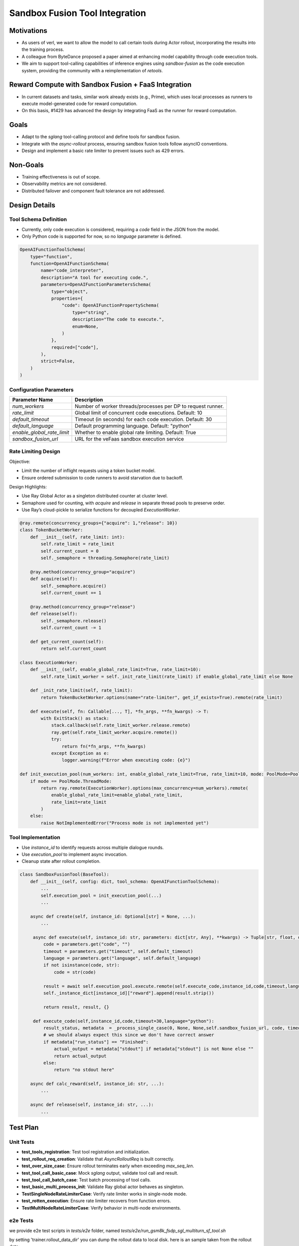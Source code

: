 ===============================
Sandbox Fusion Tool Integration
===============================

Motivations
===========

- As users of verl, we want to allow the model to call certain tools during Actor rollout, incorporating the results into the training process.
- A colleague from ByteDance proposed a paper aimed at enhancing model capability through code execution tools.
- We aim to support tool-calling capabilities of inference engines using `sandbox-fusion` as the code execution system, providing the community with a reimplementation of `retools`.

Reward Compute with Sandbox Fusion + FaaS Integration
=====================================================

- In current datasets and tasks, similar work already exists (e.g., Prime), which uses local processes as runners to execute model-generated code for reward computation.
- On this basis, #1429 has advanced the design by integrating FaaS as the runner for reward computation.

Goals
=====

- Adapt to the `sglang` tool-calling protocol and define tools for sandbox fusion.
- Integrate with the `async-rollout` process, ensuring sandbox fusion tools follow asyncIO conventions.
- Design and implement a basic rate limiter to prevent issues such as 429 errors.

Non-Goals
=========

- Training effectiveness is out of scope.
- Observability metrics are not considered.
- Distributed failover and component fault tolerance are not addressed.

Design Details
==============

Tool Schema Definition
----------------------

- Currently, only code execution is considered, requiring a `code` field in the JSON from the model.
- Only Python code is supported for now, so no `language` parameter is defined.

.. code-block:: python

   OpenAIFunctionToolSchema(
       type="function",
       function=OpenAIFunctionSchema(
           name="code_interpreter",
           description="A tool for executing code.",
           parameters=OpenAIFunctionParametersSchema(
               type="object",
               properties={
                   "code": OpenAIFunctionPropertySchema(
                       type="string",
                       description="The code to execute.",
                       enum=None,
                   )
               },
               required=["code"],
           ),
           strict=False,
       )
   )

Configuration Parameters
--------------------------

+----------------------------+--------------------------------------------------------------+
| Parameter Name             | Description                                                  |
+============================+==============================================================+
| `num_workers`              | Number of worker threads/processes per DP to request runner. |
+----------------------------+--------------------------------------------------------------+
| `rate_limit`               | Global limit of concurrent code executions. Default: 10      |
+----------------------------+--------------------------------------------------------------+
| `default_timeout`          | Timeout (in seconds) for each code execution. Default: 30    |
+----------------------------+--------------------------------------------------------------+
| `default_language`         | Default programming language. Default: "python"              |
+----------------------------+--------------------------------------------------------------+
| `enable_global_rate_limit` | Whether to enable global rate limiting. Default: True        |
+----------------------------+--------------------------------------------------------------+
| `sandbox_fusion_url`       | URL for the veFaas sandbox execution service                 |
+----------------------------+--------------------------------------------------------------+

Rate Limiting Design
-----------------------

Objective:

- Limit the number of inflight requests using a token bucket model.

- Ensure ordered submission to code runners to avoid starvation due to backoff.

Design Highlights:

- Use Ray Global Actor as a singleton distributed counter at cluster level.
  
- Semaphore used for counting, with `acquire` and `release` in separate thread pools to preserve order.
  
- Use Ray’s cloud-pickle to serialize functions for decoupled `ExecutionWorker`.

.. code-block:: python

   @ray.remote(concurrency_groups={"acquire": 1,"release": 10})
   class TokenBucketWorker:
       def __init__(self, rate_limit: int):
           self.rate_limit = rate_limit
           self.current_count = 0
           self._semaphore = threading.Semaphore(rate_limit)

       @ray.method(concurrency_group="acquire")
       def acquire(self):
           self._semaphore.acquire()
           self.current_count += 1

       @ray.method(concurrency_group="release")
       def release(self):
           self._semaphore.release()
           self.current_count -= 1

       def get_current_count(self):
           return self.current_count

   class ExecutionWorker:
       def __init__(self, enable_global_rate_limit=True, rate_limit=10):
           self.rate_limit_worker = self._init_rate_limit(rate_limit) if enable_global_rate_limit else None

       def _init_rate_limit(self, rate_limit):
           return TokenBucketWorker.options(name="rate-limiter", get_if_exists=True).remote(rate_limit)

       def execute(self, fn: Callable[..., T], *fn_args, **fn_kwargs) -> T:
           with ExitStack() as stack:
               stack.callback(self.rate_limit_worker.release.remote)
               ray.get(self.rate_limit_worker.acquire.remote())
               try:
                   return fn(*fn_args, **fn_kwargs)
               except Exception as e:
                   logger.warning(f"Error when executing code: {e}")

   def init_execution_pool(num_workers: int, enable_global_rate_limit=True, rate_limit=10, mode: PoolMode=PoolMode.ThreadMode):
       if mode == PoolMode.ThreadMode:
           return ray.remote(ExecutionWorker).options(max_concurrency=num_workers).remote(
               enable_global_rate_limit=enable_global_rate_limit,
               rate_limit=rate_limit
           )
       else:
           raise NotImplementedError("Process mode is not implemented yet")

Tool Implementation
-------------------

- Use `instance_id` to identify requests across multiple dialogue rounds.
  
- Use `execution_pool` to implement async invocation.
  
- Cleanup state after rollout completion.

.. code-block:: python

   class SandboxFusionTool(BaseTool):
       def __init__(self, config: dict, tool_schema: OpenAIFunctionToolSchema):
           ...
           self.execution_pool = init_execution_pool(...)
           ...

       async def create(self, instance_id: Optional[str] = None, ...):
           ...

        async def execute(self, instance_id: str, parameters: dict[str, Any], **kwargs) -> Tuple[str, float, dict]:
            code = parameters.get("code", "")
            timeout = parameters.get("timeout", self.default_timeout)
            language = parameters.get("language", self.default_language)
            if not isinstance(code, str):
                code = str(code)

            result = await self.execution_pool.execute.remote(self.execute_code,instance_id,code,timeout,language)
            self._instance_dict[instance_id]["reward"].append(result.strip())

            return result, result, {}

        def execute_code(self,instance_id,code,timeout=30,language="python"):
            result_status, metadata  = _process_single_case(0, None, None,self.sandbox_fusion_url, code, timeout, language)
            # we should always expect this since we don't have correct answer
            if metadata["run_status"] == "Finished":
                actual_output = metadata["stdout"] if metadata["stdout"] is not None else ""
                return actual_output
            else:
                return "no stdout here"

       async def calc_reward(self, instance_id: str, ...):
           ...

       async def release(self, instance_id: str, ...):
           ...

Test Plan
=========

Unit Tests
----------

- **test_tools_registration**: Test tool registration and initialization.
- **test_rollout_req_creation**: Validate that `AsyncRolloutReq` is built correctly.
- **test_over_size_case**: Ensure rollout terminates early when exceeding `max_seq_len`.
- **test_tool_call_basic_case**: Mock `sglang` output, validate tool call and result.
- **test_tool_call_batch_case**: Test batch processing of tool calls.
- **test_basic_multi_process_init**: Validate Ray global actor behaves as singleton.
- **TestSingleNodeRateLimiterCase**: Verify rate limiter works in single-node mode.
- **test_rotten_execution**: Ensure rate limiter recovers from function errors.
- **TestMultiNodeRateLimiterCase**: Verify behavior in multi-node environments.

e2e Tests
----------
we provide e2e test scripts in `tests/e2e` folder, named `tests/e2e/run_gsm8k_fsdp_sgl_multiturn_sf_tool.sh`

by setting 'trainer.rollout_data_dir' you can dump the rollout data to local disk. here is an sample taken from the rollout data:

{
  "input": "
  
  system\nYou are a math expert. You are given a question and you need to solve it step by step. Reasoning step by step before any tool call. You should use the `calc_gsm8k_reward` tool after step by step solving the question, before generate final answer at least once and refine your answer if necessary. Put your final answer in the format of `#### <answer>`.\n\n# Tools\n\nYou may call one or more functions to assist with the user query.\n\nYou are provided with function signatures within <tools></tools> XML tags:\n<tools>\n{\"type\": \"function\", \"function\": {\"name\": \"code_interpreter\", \"description\": \"A tool for executing code.\", \"parameters\": {\"type\": \"object\", \"properties\": {\"code\": {\"type\": \"string\", \"description\": \"The code to execute.\", \"enum\": null}}, \"required\": [\"code\"]}, \"strict\": false}}\n</tools>\n\nFor each function call, return a json object with function name and arguments within <tool_call></tool_call> XML tags:\n<tool_call>\n{\"name\": <function-name>, \"arguments\": <args-json-object>}\n</tool_call>\n
  
  user\nJohn gets a bonus that's the same percentage every year.  Last year he made $100,000 and got a $10,000 bonus.  This year he makes $200,000.  How much will John make this year when adding both his total pay and bonus together? Let's think step by step and output the final answer after `####`.\n
  
  assistant\n",
  "output": "assistant\n<think>\nOkay, let's see. John gets a bonus that's the same percentage every year. Last year, he made $100,000 and got a $10,000 bonus. This year, he makes $200,000. The question is asking how much he'll make this year when adding both his total pay and bonus together.\n\nFirst, I need to figure out the percentage bonus he gets. Since the bonus is the same percentage each year, if I can find that percentage based on last year's details, I can apply it to this year's earnings to find this year's bonus. Then, I'll add that bonus to his total pay this year.\n\nLast year, he earned $100,000 and got a $10,000 bonus. To find the percentage, I can divide the bonus by his total earnings. So, 10,000 divided by 100,000. Let me calculate that.\n\n10,000 / 100,000 equals 0.1, which is 10% as a percentage. So, his bonus is 10% of his pay each year.\n\nThis year, he makes $200,000. So, the bonus this year would be 10% of 200,000. Let me compute that using the code interpreter to ensure accuracy.\n
  
  <tool_call>\n{\"name\": \"code_interpreter\", \"arguments\": {\"code\": \"total_pay_this_year = 200000\\nbonus_percentage = 10 / 100\\nbonus_this_year = total_pay_this_year * bonus_percentage\\ntotal_income_this_year = total_pay_this_year + bonus_this_year\\nprint(total_income_this_year)\", \"executes\": \"True\"}}\n</tool_call>\n
  
  tool\n220000.0\n\n
  
  assistant\n<think>\nSo the code shows that John's total income this year would be $220,000. This is consistent with the 10% bonus on last year's pay of $100,000, which was $10,000. Therefore, this year's bonus of $20,000 added to his total pay of $200,000 results in a total income of $220,000.\n\nI need to verify that there are no other factors at play. The problem states it's a constant percentage bonus each year, so there's no mention of changing percentages or other variables. Therefore, applying a straightforward percentage of 10% on this year's partial salary amount would result in $20,000. Adding that to his total pay gives $220,000. The calculation is correct and aligns with the question's parameters.\n</think>\n\n#### 220000.0",
  "score": 0,
  "step": 1
}

here is the readable format version:

[system]

You are a math expert. You are given a question and you need to solve it step by step. Reasoning step by step before any tool call. You should use the `calc_gsm8k_reward` tool after step by step solving the question, before generate final answer at least once and refine your answer if necessary. Put your final answer in the format of `#### <answer>`.

# Tools

You may call one or more functions to assist with the user query.

You are provided with function signatures within <tools></tools> XML tags:
<tools>
{"type": "function", "function": {"name": "code_interpreter", "description": "A tool for executing code.", "parameters": {"type": "object", "properties": {"code": {"type": "string", "description": "The code to execute.", "enum": null}}, "required": ["code"]}, "strict": false}}
</tools>

For each function call, return a json object with function name and arguments within <tool_call></tool_call> XML tags:
<tool_call>
{"name": <function-name>, "arguments": <args-json-object>}
</tool_call>

[user]

John gets a bonus that's the same percentage every year.  Last year he made $100,000 and got a $10,000 bonus.  This year he makes $200,000.  How much will John make this year when adding both his total pay and bonus together? Let's think step by step and output the final answer after `####`.

[assistant]

<think>
Okay, let's see. John gets a bonus that's the same percentage every year. Last year, he made $100,000 and got a $10,000 bonus. This year, he makes $200,000. The question is asking how much he'll make this year when adding both his total pay and bonus together.

First, I need to figure out the percentage bonus he gets. Since the bonus is the same percentage each year, if I can find that percentage based on last year's details, I can apply it to this year's earnings to find this year's bonus. Then, I'll add that bonus to his total pay this year.

Last year, he earned $100,000 and got a $10,000 bonus. To find the percentage, I can divide the bonus by his total earnings. So, 10,000 divided by 100,000. Let me calculate that.

10,000 / 100,000 equals 0.1, which is 10% as a percentage. So, his bonus is 10% of his pay each year.

This year, he makes $200,000. So, the bonus this year would be 10% of 200,000. Let me compute that using the code interpreter to ensure accuracy.
<tool_call>
{"name": "code_interpreter", "arguments": {"code": "total_pay_this_year = 200000\nbonus_percentage = 10 / 100\nbonus_this_year = total_pay_this_year * bonus_percentage\ntotal_income_this_year = total_pay_this_year + bonus_this_year\nprint(total_income_this_year)", "executes": "True"}}
</tool_call>

[tool]

220000.0

[assistant]

<think>
So the code shows that John's total income this year would be $220,000. This is consistent with the 10% bonus on last year's pay of $100,000, which was $10,000. Therefore, this year's bonus of $20,000 added to his total pay of $200,000 results in a total income of $220,000.

I need to verify that there are no other factors at play. The problem states it's a constant percentage bonus each year, so there's no mention of changing percentages or other variables. Therefore, applying a straightforward percentage of 10% on this year's partial salary amount would result in $20,000. Adding that to his total pay gives $220,000. The calculation is correct and aligns with the question's parameters.
</think>

#### 220000.0